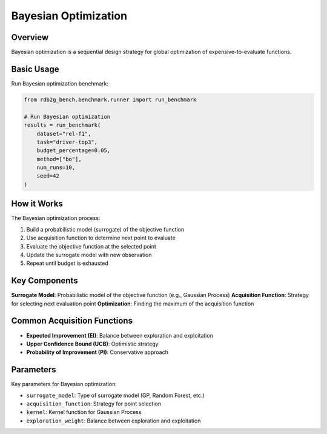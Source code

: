 Bayesian Optimization
=====================

Overview
--------

Bayesian optimization is a sequential design strategy for global optimization of expensive-to-evaluate functions.

Basic Usage
-----------

Run Bayesian optimization benchmark:

.. code-block:: python

   from rdb2g_bench.benchmark.runner import run_benchmark

   # Run Bayesian optimization
   results = run_benchmark(
       dataset="rel-f1",
       task="driver-top3", 
       budget_percentage=0.05,
       method=["bo"],
       num_runs=10,
       seed=42
   )

How it Works
------------

The Bayesian optimization process:

1. Build a probabilistic model (surrogate) of the objective function
2. Use acquisition function to determine next point to evaluate
3. Evaluate the objective function at the selected point
4. Update the surrogate model with new observation
5. Repeat until budget is exhausted

Key Components
--------------

**Surrogate Model**: Probabilistic model of the objective function (e.g., Gaussian Process)
**Acquisition Function**: Strategy for selecting next evaluation point
**Optimization**: Finding the maximum of the acquisition function

Common Acquisition Functions
----------------------------

- **Expected Improvement (EI)**: Balance between exploration and exploitation
- **Upper Confidence Bound (UCB)**: Optimistic strategy
- **Probability of Improvement (PI)**: Conservative approach

Parameters
----------

Key parameters for Bayesian optimization:

- ``surrogate_model``: Type of surrogate model (GP, Random Forest, etc.)
- ``acquisition_function``: Strategy for point selection
- ``kernel``: Kernel function for Gaussian Process
- ``exploration_weight``: Balance between exploration and exploitation
